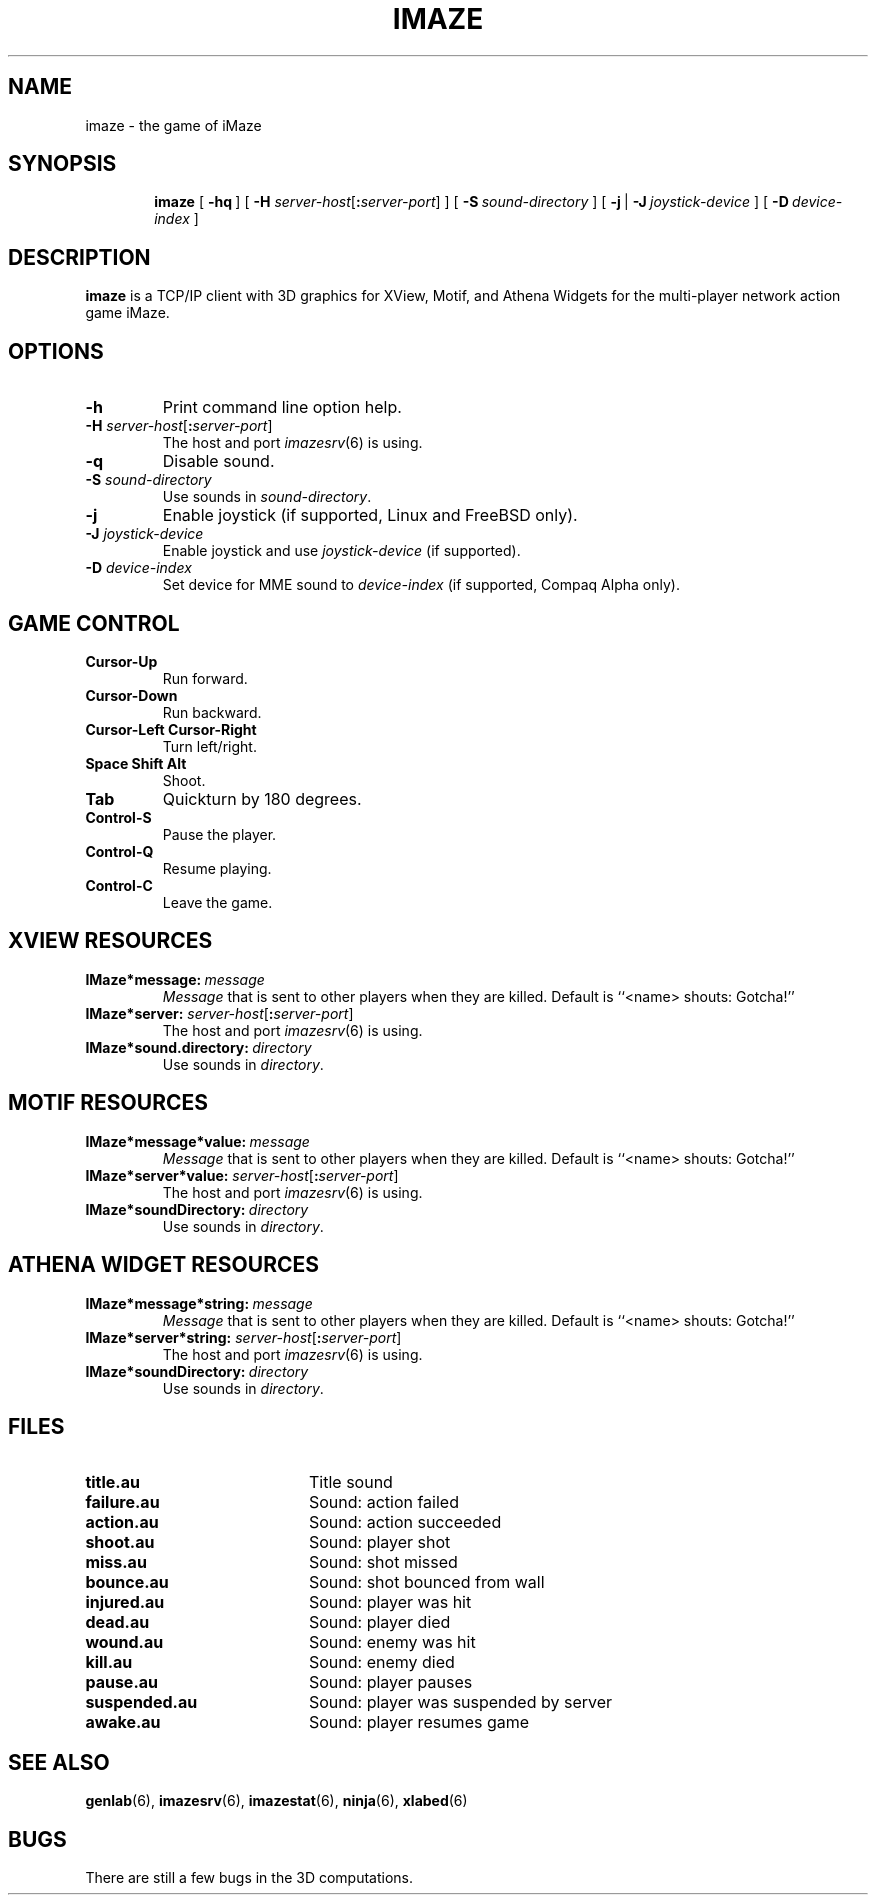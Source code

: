 .TH IMAZE 6 "10 December 2001"
.SH NAME
imaze \- the game of iMaze
.SH SYNOPSIS
.in +\w'\fBimaze \fR'u
.ti -\w'\fBimaze \fR'u
.B imaze
[\ \fB\-hq\fR\ ]
[\ \fB\-H \fIserver-host\fR[\fB:\fIserver-port\fR]\ ]
[\ \fB\-S\fR\ \fIsound-directory\fR\ ]
[\ \fB\-j\fR\ |\ \fB\-J\fR\ \fIjoystick-device\fR\ ]
[\ \fB\-D\fR\ \fIdevice-index\fR\ ]
.SH DESCRIPTION
.LP
.B imaze
is a TCP/IP client with 3D graphics for XView, Motif, and Athena
Widgets for the multi-player network action game iMaze.
.SH OPTIONS
.TP
.B \-h
Print command line option help.
.TP
\fB\-H \fIserver-host\fR[\fB:\fIserver-port\fR]
The host and port
.IR imazesrv (6)
is using.
.TP
.B \-q
Disable sound.
.TP
.BI \-S " sound-directory"
Use sounds in
.IR sound-directory .
.TP
.B \-j
Enable joystick (if supported, Linux and FreeBSD only).
.TP
.BI \-J " joystick-device"
Enable joystick and use
.I joystick-device
(if supported).
.TP
.BI \-D " device-index"
Set device for MME sound to
.I device-index 
(if supported, Compaq Alpha only).
.SH GAME CONTROL
.TP
.B Cursor-Up
Run forward.
.TP
.B Cursor-Down
Run backward.
.TP
.B Cursor-Left Cursor-Right
Turn left/right.
.TP
.B Space Shift Alt
Shoot.
.TP
.B Tab
Quickturn by 180 degrees.
.TP
.B Control-S
Pause the player.
.TP
.B Control-Q
Resume playing.
.TP
.B Control-C
Leave the game.
.SH XVIEW RESOURCES
.TP
.BI IMaze*message:\  message
.I Message
that is sent to other players when they are killed.
Default is ``<name> shouts: Gotcha!''
.TP
\fB\IMaze*server: \fIserver-host\fR[\fB:\fIserver-port\fR]
The host and port
.IR imazesrv (6)
is using.
.TP
.BI IMaze*sound.directory:\  directory
Use sounds in
.IR directory .
.SH MOTIF RESOURCES
.TP
.BI IMaze*message*value:\  message
.I Message
that is sent to other players when they are killed.
Default is ``<name> shouts: Gotcha!''
.TP
\fB\IMaze*server*value: \fIserver-host\fR[\fB:\fIserver-port\fR]
The host and port
.IR imazesrv (6)
is using.
.TP
.BI IMaze*soundDirectory:\  directory
Use sounds in
.IR directory .
.SH ATHENA WIDGET RESOURCES
.TP
.BI IMaze*message*string:\  message
.I Message
that is sent to other players when they are killed.
Default is ``<name> shouts: Gotcha!''
.TP
\fB\IMaze*server*string: \fIserver-host\fR[\fB:\fIserver-port\fR]
The host and port
.IR imazesrv (6)
is using.
.TP
.BI IMaze*soundDirectory:\  directory
Use sounds in
.IR directory .
.SH FILES
.PD 0
.TP 20
.B title.au
Title sound
.TP
.B failure.au
Sound: action failed
.TP
.B action.au
Sound: action succeeded
.TP
.B shoot.au
Sound: player shot
.TP
.B miss.au
Sound: shot missed
.TP
.B bounce.au
Sound: shot bounced from wall
.TP
.B injured.au
Sound: player was hit
.TP
.B dead.au
Sound: player died
.TP
.B wound.au
Sound: enemy was hit
.TP
.B kill.au
Sound: enemy died
.TP
.B pause.au
Sound: player pauses
.TP
.B suspended.au
Sound: player was suspended by server
.TP
.B awake.au
Sound: player resumes game
.PD
.SH SEE ALSO
.BR genlab (6),
.BR imazesrv (6),
.BR imazestat (6),
.BR ninja (6),
.BR xlabed (6)
.SH BUGS
.LP
There are still a few bugs in the 3D computations.
